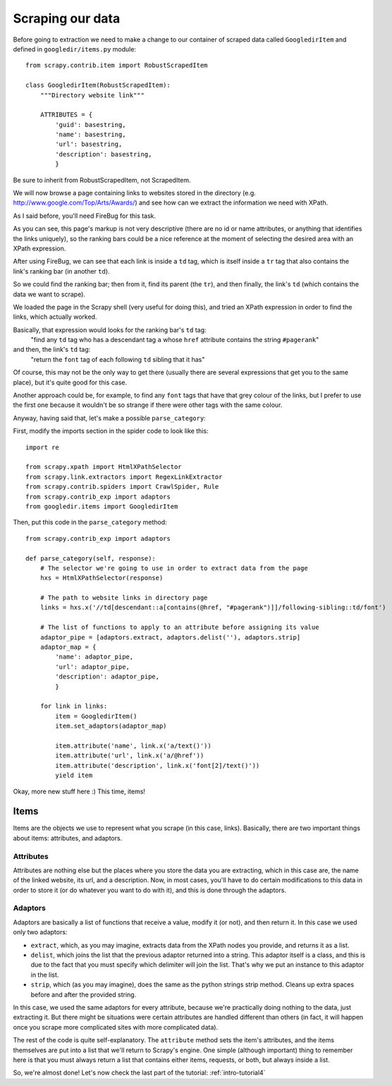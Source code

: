 .. _intro-tutorial3:

=================
Scraping our data
=================

Before going to extraction we need to make a change to our container of scraped
data called ``GoogledirItem`` and defined in ``googledir/items.py`` module::

   from scrapy.contrib.item import RobustScrapedItem

   class GoogledirItem(RobustScrapedItem):
       """Directory website link"""

       ATTRIBUTES = {
           'guid': basestring,
           'name': basestring,
           'url': basestring,
           'description': basestring,
           }

Be sure to inherit from RobustScrapedItem, not ScrapedItem.

We will now browse a page containing links to websites stored in the directory
(e.g. http://www.google.com/Top/Arts/Awards/) and see how can we extract the
information we need with XPath.

As I said before, you'll need FireBug for this task.

.. image:: scrot3.png

As you can see, this page's markup is not very descriptive (there are no id or
name attributes, or anything that identifies the links uniquely), so the
ranking bars could be a nice reference at the moment of selecting the desired
area with an XPath expression.

After using FireBug, we can see that each link is inside a ``td`` tag, which is
itself inside a ``tr`` tag that also contains the link's ranking bar (in another
``td``).

So we could find the ranking bar; then from it, find its parent (the ``tr``),
and then finally, the link's ``td`` (which contains the data we want to
scrape).

We loaded the page in the Scrapy shell (very useful for doing this), and tried
an XPath expression in order to find the links, which actually worked.

Basically, that expression would looks for the ranking bar's ``td`` tag:
    "find any ``td`` tag who has a descendant tag ``a`` whose ``href``
    attribute contains the string ``#pagerank``"

and then, the link's ``td`` tag:
    "return the ``font`` tag of each following ``td`` sibling that it has"

Of course, this may not be the only way to get there (usually there are several
expressions that get you to the same place), but it's quite good for this case.

Another approach could be, for example, to find any ``font`` tags that have that
grey colour of the links, but I prefer to use the first one because it wouldn't
be so strange if there were other tags with the same colour.

Anyway, having said that, let's make a possible ``parse_category``:

First, modify the imports section in the spider code to look like this::

   import re

   from scrapy.xpath import HtmlXPathSelector
   from scrapy.link.extractors import RegexLinkExtractor
   from scrapy.contrib.spiders import CrawlSpider, Rule
   from scrapy.contrib_exp import adaptors
   from googledir.items import GoogledirItem

Then, put this code in the ``parse_category`` method::

    from scrapy.contrib_exp import adaptors

    def parse_category(self, response):
        # The selector we're going to use in order to extract data from the page
        hxs = HtmlXPathSelector(response)

        # The path to website links in directory page
        links = hxs.x('//td[descendant::a[contains(@href, "#pagerank")]]/following-sibling::td/font')

        # The list of functions to apply to an attribute before assigning its value
        adaptor_pipe = [adaptors.extract, adaptors.delist(''), adaptors.strip]
        adaptor_map = {
            'name': adaptor_pipe,
            'url': adaptor_pipe,
            'description': adaptor_pipe,
            }

        for link in links:
            item = GoogledirItem()
            item.set_adaptors(adaptor_map)

            item.attribute('name', link.x('a/text()'))
            item.attribute('url', link.x('a/@href'))
            item.attribute('description', link.x('font[2]/text()'))
            yield item

Okay, more new stuff here :) This time, items!

Items
^^^^^

Items are the objects we use to represent what you scrape (in this case,
links).  Basically, there are two important things about items: attributes, and
adaptors.

Attributes
""""""""""

Attributes are nothing else but the places where you store the data you are
extracting, which in this case are, the name of the linked website, its url,
and a description.  Now, in most cases, you'll have to do certain modifications
to this data in order to store it (or do whatever you want to do with it), and
this is done through the adaptors.

Adaptors
""""""""

Adaptors are basically a list of functions that receive a value, modify it (or
not), and then return it.  In this case we used only two adaptors:

* ``extract``, which, as you may imagine, extracts data from the XPath nodes
  you provide, and returns it as a list.

* ``delist``, which joins the list that the previous adaptor returned into a
  string.  This adaptor itself is a class, and this is due to the fact that you
  must specify which delimiter will join the list. That's why we put an
  instance to this adaptor in the list.

* ``strip``, which (as you may imagine), does the same as the python strings
  strip method. Cleans up extra spaces before and after the provided string.

In this case, we used the same adaptors for every attribute, because we're
practically doing nothing to the data, just extracting it. But there might be
situations were certain attributes are handled different than others (in fact,
it will happen once you scrape more complicated sites with more complicated
data).

The rest of the code is quite self-explanatory. The ``attribute`` method sets the
item's attributes, and the items themselves are put into a list that we'll
return to Scrapy's engine.  One simple (although important) thing to remember
here is that you must always return a list that contains either items,
requests, or both, but always inside a list.

So, we're almost done! Let's now check the last part of the tutorial:
:ref:`intro-tutorial4`
